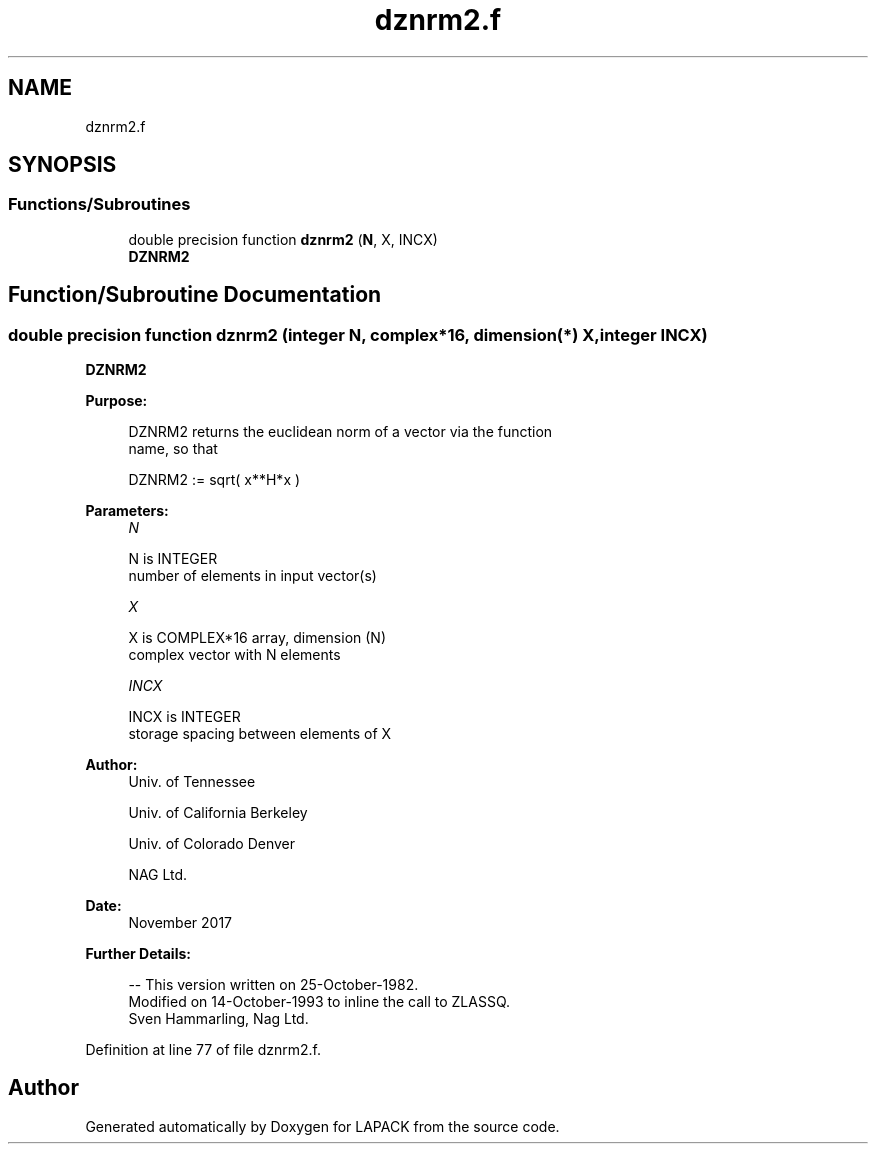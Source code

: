 .TH "dznrm2.f" 3 "Tue Nov 14 2017" "Version 3.8.0" "LAPACK" \" -*- nroff -*-
.ad l
.nh
.SH NAME
dznrm2.f
.SH SYNOPSIS
.br
.PP
.SS "Functions/Subroutines"

.in +1c
.ti -1c
.RI "double precision function \fBdznrm2\fP (\fBN\fP, X, INCX)"
.br
.RI "\fBDZNRM2\fP "
.in -1c
.SH "Function/Subroutine Documentation"
.PP 
.SS "double precision function dznrm2 (integer N, complex*16, dimension(*) X, integer INCX)"

.PP
\fBDZNRM2\fP 
.PP
\fBPurpose: \fP
.RS 4

.PP
.nf
 DZNRM2 returns the euclidean norm of a vector via the function
 name, so that

    DZNRM2 := sqrt( x**H*x )
.fi
.PP
 
.RE
.PP
\fBParameters:\fP
.RS 4
\fIN\fP 
.PP
.nf
          N is INTEGER
         number of elements in input vector(s)
.fi
.PP
.br
\fIX\fP 
.PP
.nf
          X is COMPLEX*16 array, dimension (N)
         complex vector with N elements
.fi
.PP
.br
\fIINCX\fP 
.PP
.nf
          INCX is INTEGER
         storage spacing between elements of X
.fi
.PP
 
.RE
.PP
\fBAuthor:\fP
.RS 4
Univ\&. of Tennessee 
.PP
Univ\&. of California Berkeley 
.PP
Univ\&. of Colorado Denver 
.PP
NAG Ltd\&. 
.RE
.PP
\fBDate:\fP
.RS 4
November 2017 
.RE
.PP
\fBFurther Details: \fP
.RS 4

.PP
.nf
  -- This version written on 25-October-1982.
     Modified on 14-October-1993 to inline the call to ZLASSQ.
     Sven Hammarling, Nag Ltd.
.fi
.PP
 
.RE
.PP

.PP
Definition at line 77 of file dznrm2\&.f\&.
.SH "Author"
.PP 
Generated automatically by Doxygen for LAPACK from the source code\&.
